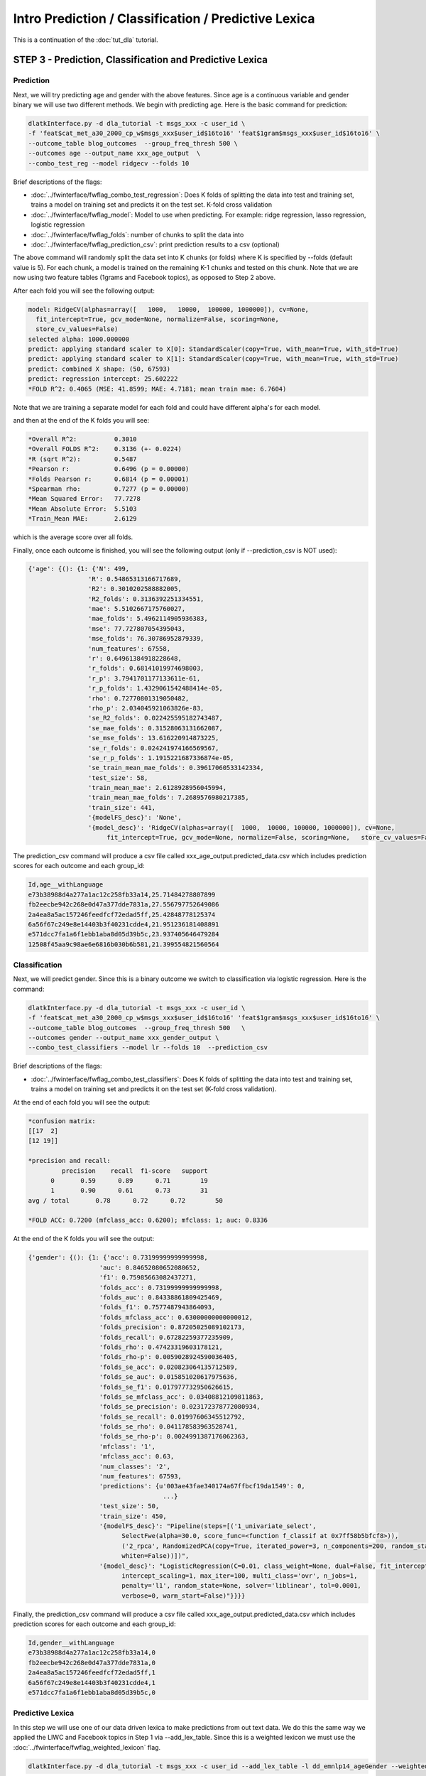 .. _tut_pred:
=====================================================
Intro Prediction / Classification / Predictive Lexica
=====================================================

This is a continuation of the :doc:`tut_dla` tutorial.

STEP 3 - Prediction, Classification and Predictive Lexica
=========================================================

Prediction
----------
Next, we will try predicting age and gender with the above features. Since age is a continuous variable and gender binary we will use two different methods. We begin with predicting age. Here is the basic command for prediction:

.. code-block:: bash

	dlatkInterface.py -d dla_tutorial -t msgs_xxx -c user_id \ 
	-f 'feat$cat_met_a30_2000_cp_w$msgs_xxx$user_id$16to16' 'feat$1gram$msgs_xxx$user_id$16to16' \ 
	--outcome_table blog_outcomes  --group_freq_thresh 500 \ 
	--outcomes age --output_name xxx_age_output  \ 
	--combo_test_reg --model ridgecv --folds 10 

Brief descriptions of the flags:

* :doc:`../fwinterface/fwflag_combo_test_regression`: Does K folds of splitting the data into test and training set, trains a model on training set and predicts it on the test set. K-fold cross validation 
* :doc:`../fwinterface/fwflag_model`: Model to use when predicting. For example: ridge regression, lasso regression, logistic regression
* :doc:`../fwinterface/fwflag_folds`: number of chunks to split the data into 
* :doc:`../fwinterface/fwflag_prediction_csv`: print prediction results to a csv (optional)

The above command will randomly split the data set into K chunks (or folds) where K is specified by --folds (default value is 5). For each chunk, a model is trained on the remaining K-1 chunks and tested on this chunk. Note that we are now using two feature tables (1grams and Facebook topics), as opposed to Step 2 above.

After each fold you will see the following output:

.. code-block:: bash

	model: RidgeCV(alphas=array([   1000,   10000,  100000, 1000000]), cv=None,
	  fit_intercept=True, gcv_mode=None, normalize=False, scoring=None,
	  store_cv_values=False)
	selected alpha: 1000.000000
	predict: applying standard scaler to X[0]: StandardScaler(copy=True, with_mean=True, with_std=True)
	predict: applying standard scaler to X[1]: StandardScaler(copy=True, with_mean=True, with_std=True)
	predict: combined X shape: (50, 67593)
	predict: regression intercept: 25.602222
	*FOLD R^2: 0.4065 (MSE: 41.8599; MAE: 4.7181; mean train mae: 6.7604)

Note that we are training a separate model for each fold and could have different alpha's for each model.

and then at the end of the K folds you will see:

.. code-block:: bash

	*Overall R^2:          0.3010
	*Overall FOLDS R^2:    0.3136 (+- 0.0224)
	*R (sqrt R^2):         0.5487
	*Pearson r:            0.6496 (p = 0.00000)
	*Folds Pearson r:      0.6814 (p = 0.00001)
	*Spearman rho:         0.7277 (p = 0.00000)
	*Mean Squared Error:   77.7278
	*Mean Absolute Error:  5.5103
	*Train_Mean MAE:       2.6129

which is the average score over all folds. 

Finally, once each outcome is finished, you will see the following output (only if --prediction_csv is NOT used):

.. code-block:: bash

	{'age': {(): {1: {'N': 499,
                        'R': 0.54865313166717689,
                        'R2': 0.3010202588882005,
                        'R2_folds': 0.3136392251334551,
                        'mae': 5.5102667175760027,
                        'mae_folds': 5.4962114905936383,
                        'mse': 77.727807054395043,
                        'mse_folds': 76.30786952879339,
                        'num_features': 67558,
                        'r': 0.64961384918228648,
                        'r_folds': 0.68141019974698003,
                        'r_p': 3.7941701177133611e-61,
                        'r_p_folds': 1.4329061542488414e-05,
                        'rho': 0.72770801319050482,
                        'rho_p': 2.034045921063826e-83,
                        'se_R2_folds': 0.022425595182743487,
                        'se_mae_folds': 0.31528063131662087,
                        'se_mse_folds': 13.616220914873225,
                        'se_r_folds': 0.024241974166569567,
                        'se_r_p_folds': 1.1915221687336874e-05,
                        'se_train_mean_mae_folds': 0.39617060533142334,
                        'test_size': 58,
                        'train_mean_mae': 2.6128928956045994,
                        'train_mean_mae_folds': 7.2689576980217385,
                        'train_size': 441,
                        '{modelFS_desc}': 'None',
                        '{model_desc}': 'RidgeCV(alphas=array([  1000,  10000, 100000, 1000000]), cv=None,   
                             fit_intercept=True, gcv_mode=None, normalize=False, scoring=None,   store_cv_values=False)'}}},

The prediction_csv command will produce a csv file called xxx_age_output.predicted_data.csv which includes prediction scores for each outcome and each group_id:

.. code-block:: bash

	Id,age__withLanguage
	e73b38988d4a277a1ac12c258fb33a14,25.71484278807899
	fb2eecbe942c268e0d47a377dde7831a,27.556797752649086
	2a4ea8a5ac157246feedfcf72edad5ff,25.42848778125374
	6a56f67c249e8e14403b3f40231cdde4,21.951236181408891
	e571dcc7fa1a6f1ebb1aba8d05d39b5c,23.937405646479284
	12508f45aa9c98ae6e6816b030b6b581,21.399554821560564

Classification
--------------
Next, we will predict gender. Since this is a binary outcome we switch to classification via logistic regression. Here is the command: 

.. code-block:: bash

	dlatkInterface.py -d dla_tutorial -t msgs_xxx -c user_id \ 
	-f 'feat$cat_met_a30_2000_cp_w$msgs_xxx$user_id$16to16' 'feat$1gram$msgs_xxx$user_id$16to16' \ 
	--outcome_table blog_outcomes  --group_freq_thresh 500   \ 
	--outcomes gender --output_name xxx_gender_output \ 
	--combo_test_classifiers --model lr --folds 10  --prediction_csv

Brief descriptions of the flags:

* :doc:`../fwinterface/fwflag_combo_test_classifiers`: Does K folds of splitting the data into test and training set, trains a model on training set and predicts it on the test set (K-fold cross validation).

At the end of each fold you will see the output:

.. code-block:: bash

	*confusion matrix: 
	[[17  2]
	[12 19]]

	*precision and recall: 
	         precision    recall  f1-score   support
	      0       0.59      0.89      0.71        19
	      1       0.90      0.61      0.73        31
	avg / total       0.78      0.72      0.72        50

	*FOLD ACC: 0.7200 (mfclass_acc: 0.6200); mfclass: 1; auc: 0.8336

At the end of the K folds you will see the output:

.. code-block:: bash 

 	{'gender': {(): {1: {'acc': 0.73199999999999998,
                           'auc': 0.84652080652080652,
                           'f1': 0.75985663082437271,
                           'folds_acc': 0.73199999999999998,
                           'folds_auc': 0.84338861809425469,
                           'folds_f1': 0.7577487943864093,
                           'folds_mfclass_acc': 0.63000000000000012,
                           'folds_precision': 0.87205025089102173,
                           'folds_recall': 0.67282259377235909,
                           'folds_rho': 0.47423319603178121,
                           'folds_rho-p': 0.0059028924590036405,
                           'folds_se_acc': 0.020823064135712589,
                           'folds_se_auc': 0.015851020617975636,
                           'folds_se_f1': 0.017977732950626615,
                           'folds_se_mfclass_acc': 0.03408812109811863,
                           'folds_se_precision': 0.023172378772080934,
                           'folds_se_recall': 0.01997606345512792,
                           'folds_se_rho': 0.041178583963528741,
                           'folds_se_rho-p': 0.0024991387176062363,
                           'mfclass': '1',
                           'mfclass_acc': 0.63,
                           'num_classes': '2',
                           'num_features': 67593,
                           'predictions': {u'003ae43fae340174a67ffbcf19da1549': 0,
                                            ...}
                           'test_size': 50,
                           'train_size': 450,
                           '{modelFS_desc}': "Pipeline(steps=[('1_univariate_select', 
                                 SelectFwe(alpha=30.0, score_func=<function f_classif at 0x7ff58b5bfcf8>)), 
                                 ('2_rpca', RandomizedPCA(copy=True, iterated_power=3, n_components=200, random_state=42,    
                                 whiten=False))])",
                           '{model_desc}': "LogisticRegression(C=0.01, class_weight=None, dual=False, fit_intercept=True, 
                                 intercept_scaling=1, max_iter=100, multi_class='ovr', n_jobs=1,
                                 penalty='l1', random_state=None, solver='liblinear', tol=0.0001,
                                 verbose=0, warm_start=False)"}}}}
              

Finally, the prediction_csv command will produce a csv file called xxx_age_output.predicted_data.csv which includes prediction scores for each outcome and each group_id:

.. code-block:: bash

	Id,gender__withLanguage
	e73b38988d4a277a1ac12c258fb33a14,0
	fb2eecbe942c268e0d47a377dde7831a,0
	2a4ea8a5ac157246feedfcf72edad5ff,1
	6a56f67c249e8e14403b3f40231cdde4,1
	e571dcc7fa1a6f1ebb1aba8d05d39b5c,0

Predictive Lexica
-----------------
In this step we will use one of our data driven lexica to make predictions from out text data. We do this the same way we applied the LIWC and Facebook topics in Step 1 via --add_lex_table. Since this is a weighted lexicon we must use the :doc:`../fwinterface/fwflag_weighted_lexicon` flag.

.. code-block:: bash

	dlatkInterface.py -d dla_tutorial -t msgs_xxx -c user_id --add_lex_table -l dd_emnlp14_ageGender --weighted_lexicon

This will create the feature table feat$cat_dd_emnlp14_ageGender_w$msgs_xxx$user_id$16to16. Looking at the first 10 entries of this table:

.. code-block:: mysql

	+----+----------------------------------+--------+-------+-------------------+
	| id | group_id                         | feat   | value | group_norm        |
	+----+----------------------------------+--------+-------+-------------------+
	|  1 | 003ae43fae340174a67ffbcf19da1549 | GENDER |  3414 |  2.31201123597329 |
	|  2 | 003ae43fae340174a67ffbcf19da1549 | AGE    |  3708 |  26.7488590924939 |
	|  3 | 01f6c25f87600f619e05767bf8942a5f | GENDER |  1224 | -4.27544591260491 |
	|  4 | 01f6c25f87600f619e05767bf8942a5f | AGE    |  1338 |  19.3132484926424 |
	|  5 | 02be98c1005c0e7605385fbc5009de61 | GENDER |  2327 |  1.00734567214878 |
	|  6 | 02be98c1005c0e7605385fbc5009de61 | AGE    |  2567 |  22.5155537183235 |
	|  7 | 0318cc38971845f7470f34704de7339d | GENDER |  2779 |  1.07764014307349 |
	|  8 | 0318cc38971845f7470f34704de7339d | AGE    |  2945 |  20.9815875967542 |
	|  9 | 040b2b154e4074a72d8a7b9697ec76d2 | GENDER |  5218 |  1.35815398645287 |
	| 10 | 040b2b154e4074a72d8a7b9697ec76d2 | AGE    |  5559 |  20.6623785068464 | 
	+----+----------------------------------+--------+-------+-------------------+

We see an age and gender score for each use. The group_norm column contains the predicted age and gender value. For the gender value we need only look at the sign of the group_norm. Here a positive values are female predictions and negative values are male predictions. To compare this to the outcome table we use the following MySQL command:

.. code-block:: mysql

	mysql> SELECT feat.group_id, feat.feat, feat.group_norm, outcomes.age, outcomes.gender 
	FROM dla_tutorial.blog_outcomes as outcomes
	INNER JOIN dla_tutorial.feat$cat_dd_emnlp14_ageGender_w$msgs_xxx$user_id$16to16 as feat 
	ON outcomes.user_id=feat.group_id limit 10;

which gives the output

.. code-block:: mysql

	+----------------------------------+--------+-------------------+-----------+--------------+
	| group_id                         | feat   | group_norm        | age | gender |
	+----------------------------------+--------+-------------------+-----------+--------------+
	| 33522bc535275457a87e20b3d0be71f2 | GENDER |  3.23204271891755 |        26 |            1 |
	| 33522bc535275457a87e20b3d0be71f2 | AGE    |  26.8702764242703 |        26 |            1 |
	| d388b5ca68ff9192bab2f6b53a6cab13 | GENDER | 0.992287422430842 |        50 |            1 |
	| d388b5ca68ff9192bab2f6b53a6cab13 | AGE    |  40.8649261269079 |        50 |            1 |
	| 8ad4098a61dfc3e42916a35293802a59 | GENDER | -2.15381597749128 |        18 |            0 |
	| 8ad4098a61dfc3e42916a35293802a59 | AGE    |  23.6505762607835 |        18 |            0 |
	| c35536977baa796cdf671697400f16ac | GENDER |  2.60813970285153 |        20 |            1 |
	| c35536977baa796cdf671697400f16ac | AGE    |  19.1539536735386 |        20 |            1 |
	| b67875fbdbabb1187715721697517139 | GENDER | -1.55682728995491 |        25 |            0 |
	| b67875fbdbabb1187715721697517139 | AGE    |  20.9407575669782 |        25 |            0 | 
	+----------------------------------+--------+-------------------+-----------+--------------+

One can also create a predictive lexicon using the :doc:`../fwinterface/fwflag_regression_to_lexicon` switch, which is beyond the scope of this tutorial. For more information please read `Sap et al. (2014) - Developing Age and Gender Predictive Lexica over Social Media <http://wwbp.org/papers/emnlp2014_developingLexica.pdf>`_.